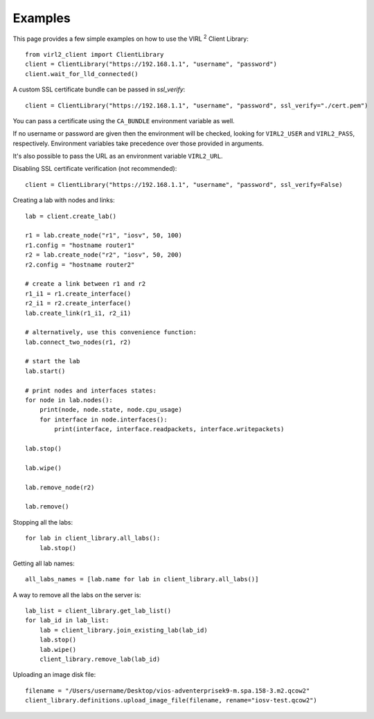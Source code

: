 Examples
=========

This page provides a few simple examples on how to use the VIRL :sup:`2`
Client Library::

    from virl2_client import ClientLibrary
    client = ClientLibrary("https://192.168.1.1", "username", "password")
    client.wait_for_lld_connected()

A custom SSL certificate bundle can be passed in `ssl_verify`::

    client = ClientLibrary("https://192.168.1.1", "username", "password", ssl_verify="./cert.pem")

You can pass a certificate using the ``CA_BUNDLE`` environment variable as well.

If no username or password are given then the environment will be checked,
looking for ``VIRL2_USER`` and ``VIRL2_PASS``, respectively. Environment
variables take precedence over those provided in arguments.

It's also possible to pass the URL as an environment variable ``VIRL2_URL``.

Disabling SSL certificate verification (not recommended)::

    client = ClientLibrary("https://192.168.1.1", "username", "password", ssl_verify=False)

Creating a lab with nodes and links::

    lab = client.create_lab()

    r1 = lab.create_node("r1", "iosv", 50, 100)
    r1.config = "hostname router1"
    r2 = lab.create_node("r2", "iosv", 50, 200)
    r2.config = "hostname router2"

    # create a link between r1 and r2
    r1_i1 = r1.create_interface()
    r2_i1 = r2.create_interface()
    lab.create_link(r1_i1, r2_i1)

    # alternatively, use this convenience function:
    lab.connect_two_nodes(r1, r2)

    # start the lab
    lab.start()

    # print nodes and interfaces states:
    for node in lab.nodes():
        print(node, node.state, node.cpu_usage)
        for interface in node.interfaces():
            print(interface, interface.readpackets, interface.writepackets)

    lab.stop()

    lab.wipe()

    lab.remove_node(r2)

    lab.remove()





Stopping all the labs::

    for lab in client_library.all_labs():
        lab.stop()

Getting all lab names::

    all_labs_names = [lab.name for lab in client_library.all_labs()]

A way to remove all the labs on the server is::

    lab_list = client_library.get_lab_list()
    for lab_id in lab_list:
        lab = client_library.join_existing_lab(lab_id)
        lab.stop()
        lab.wipe()
        client_library.remove_lab(lab_id)


Uploading an image disk file::

    filename = "/Users/username/Desktop/vios-adventerprisek9-m.spa.158-3.m2.qcow2"
    client_library.definitions.upload_image_file(filename, rename="iosv-test.qcow2")


